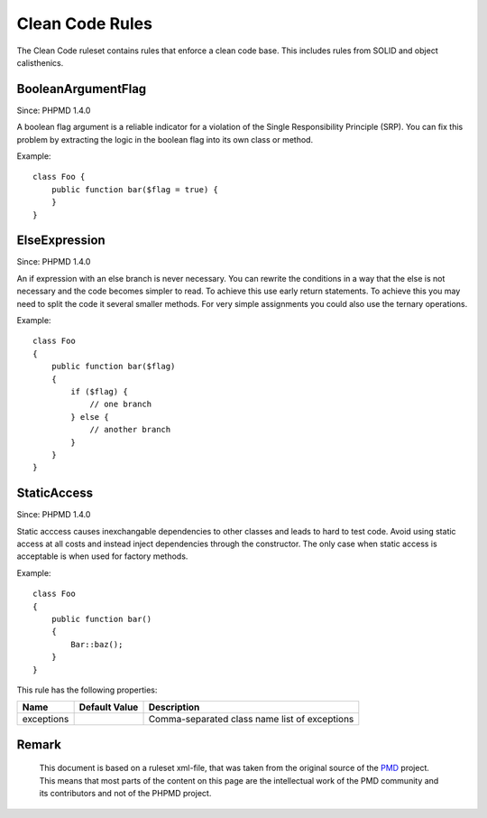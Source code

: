 ================
Clean Code Rules
================

The Clean Code ruleset contains rules that enforce a clean code base. This includes rules from SOLID and object calisthenics.

BooleanArgumentFlag
===================

Since: PHPMD 1.4.0

A boolean flag argument is a reliable indicator for a violation of the Single Responsibility Principle (SRP). You can fix this problem by extracting the logic in the boolean flag into its own class or method.


Example: ::

  class Foo {
      public function bar($flag = true) {
      }
  }

ElseExpression
==============

Since: PHPMD 1.4.0

An if expression with an else branch is never necessary. You can rewrite the conditions in a way that the else is not necessary and the code becomes simpler to read. To achieve this use early return statements. To achieve this you may need to split the code it several smaller methods. For very simple assignments you could also use the ternary operations.


Example: ::

  class Foo
  {
      public function bar($flag)
      {
          if ($flag) {
              // one branch
          } else {
              // another branch
          }
      }
  }

StaticAccess
============

Since: PHPMD 1.4.0

Static acccess causes inexchangable dependencies to other classes and leads to hard to test code. Avoid using static access at all costs and instead inject dependencies through the constructor. The only case when static access is acceptable is when used for factory methods.


Example: ::

  class Foo
  {
      public function bar()
      {
          Bar::baz();
      }
  }

This rule has the following properties:

=================================== =============== ===============================================
 Name                                Default Value   Description                                   
=================================== =============== ===============================================
 exceptions                                          Comma-separated class name list of exceptions 
=================================== =============== ===============================================


Remark
======

  This document is based on a ruleset xml-file, that was taken from the original source of the `PMD`__ project. This means that most parts of the content on this page are the intellectual work of the PMD community and its contributors and not of the PHPMD project.

__ http://pmd.sourceforge.net/
        